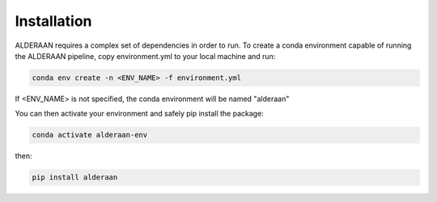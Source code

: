 .. _installation:

Installation
++++++++++++

ALDERAAN requires a complex set of dependencies in order to run. To create a conda environment capable of running the ALDERAAN pipeline, copy environment.yml to your local machine and run:

.. code-block:: console

   conda env create -n <ENV_NAME> -f environment.yml

If <ENV_NAME> is not specified, the conda environment will be named "alderaan"

You can then activate your environment and safely pip install the package:

.. code-block:: console

   conda activate alderaan-env

then:

.. code-block:: console

   pip install alderaan
